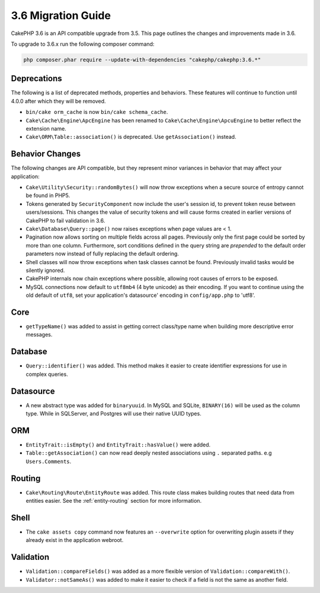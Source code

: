 3.6 Migration Guide
###################

CakePHP 3.6 is an API compatible upgrade from 3.5. This page outlines the
changes and improvements made in 3.6.

To upgrade to 3.6.x run the following composer command:

.. code-block:: bash

    php composer.phar require --update-with-dependencies "cakephp/cakephp:3.6.*"

Deprecations
============

The following is a list of deprecated methods, properties and behaviors. These
features will continue to function until 4.0.0 after which they will be removed.

* ``bin/cake orm_cache`` is now ``bin/cake schema_cache``.
* ``Cake\Cache\Engine\ApcEngine`` has been renamed to
  ``Cake\Cache\Engine\ApcuEngine`` to better reflect the extension name.
* ``Cake\ORM\Table::association()`` is deprecated. Use ``getAssociation()``
  instead.


Behavior Changes
================

The following changes are API compatible, but they represent minor variances in
behavior that may affect your application:

* ``Cake\Utility\Security::randomBytes()`` will now throw exceptions when
  a secure source of entropy cannot be found in PHP5.
* Tokens generated by ``SecurityComponent`` now include the user's session id,
  to prevent token reuse between users/sessions. This changes the value of
  security tokens and will cause forms created in earlier versions of CakePHP to
  fail validation in 3.6.
* ``Cake\Database\Query::page()`` now raises exceptions when page values are
  < 1.
* Pagination now allows sorting on multiple fields across all pages. Previously
  only the first page could be sorted by more than one column. Furthermore, sort
  conditions defined in the query string are *prepended* to the default order
  parameters now instead of fully replacing the default ordering.
* Shell classes will now throw exceptions when task classes cannot be found.
  Previously invalid tasks would be silently ignored.
* CakePHP internals now chain exceptions where possible, allowing root causes of
  errors to be exposed.
* MySQL connections now default to ``utf8mb4`` (4 byte unicode) as their
  encoding. If you want to continue using the old default of ``utf8``, set
  your application's datasource' encoding in ``config/app.php`` to 'utf8'.

Core
====

- ``getTypeName()`` was added to assist in getting correct class/type name when
  building more descriptive error messages.

Database
========

* ``Query::identifier()`` was added. This method makes it easier to create
  identifier expressions for use in complex queries.

Datasource
==========

* A new abstract type was added for ``binaryuuid``. In MySQL and SQLite,
  ``BINARY(16)`` will be used as the column type. While in SQLServer, and
  Postgres will use their native UUID types.


ORM
===

* ``EntityTrait::isEmpty()`` and ``EntityTrait::hasValue()`` were added.
* ``Table::getAssociation()`` can now read deeply nested associations using
  ``.`` separated paths. e.g ``Users.Comments``.

Routing
=======

* ``Cake\Routing\Route\EntityRoute`` was added. This route class makes building
  routes that need data from entities easier. See the :ref:`entity-routing`
  section for more information.

Shell
=====

* The ``cake assets copy`` command now features an ``--overwrite`` option for
  overwriting plugin assets if they already exist in the application webroot.

Validation
==========

* ``Validation::compareFields()`` was added as a more flexible version of
  ``Validation::compareWith()``.
* ``Validator::notSameAs()`` was added to make it
  easier to check if a field is not the same as another field.
